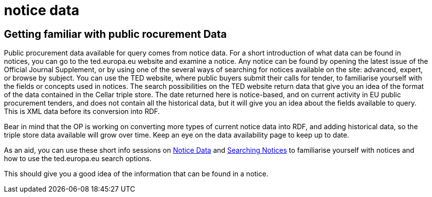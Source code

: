 = notice data


== Getting familiar with public rocurement Data

Public procurement data available for query comes from notice data. For a short introduction of what data can be found in notices, you can go to the ted.europa.eu website and examine a notice. Any notice can be found by opening the latest issue of the Official Journal Supplement, or by using one of the several ways of searching for notices available on the site: advanced, expert, or browse by subject.
You can use the TED website, where public buyers submit their calls for tender, to familiarise yourself with the fields or concepts used in notices. The search possibilities on the TED website return data that give you an idea of the format of the data contained in the Cellar triple store. The date returned here is notice-based, and on current activity in EU public procurement tenders, and does not contain all the historical data, but it will give you an idea about the fields available to query. This is XML data before its conversion into RDF.

Bear in mind that the OP is working on converting more types of current notice data into RDF, and adding historical data, so the triple store data available will grow over time. Keep an eye on the data availability page to keep up to date.

As an aid, you can use these short info sessions on xref:ROOT:attachment$/notice_data/index.html[Notice Data] and xref:ROOT:attachment$/searching_notices/index.html[Searching Notices] to familiarise yourself with notices and how to use the ted.europa.eu search options.

This should give you a good idea of the information that can be found in a notice.



